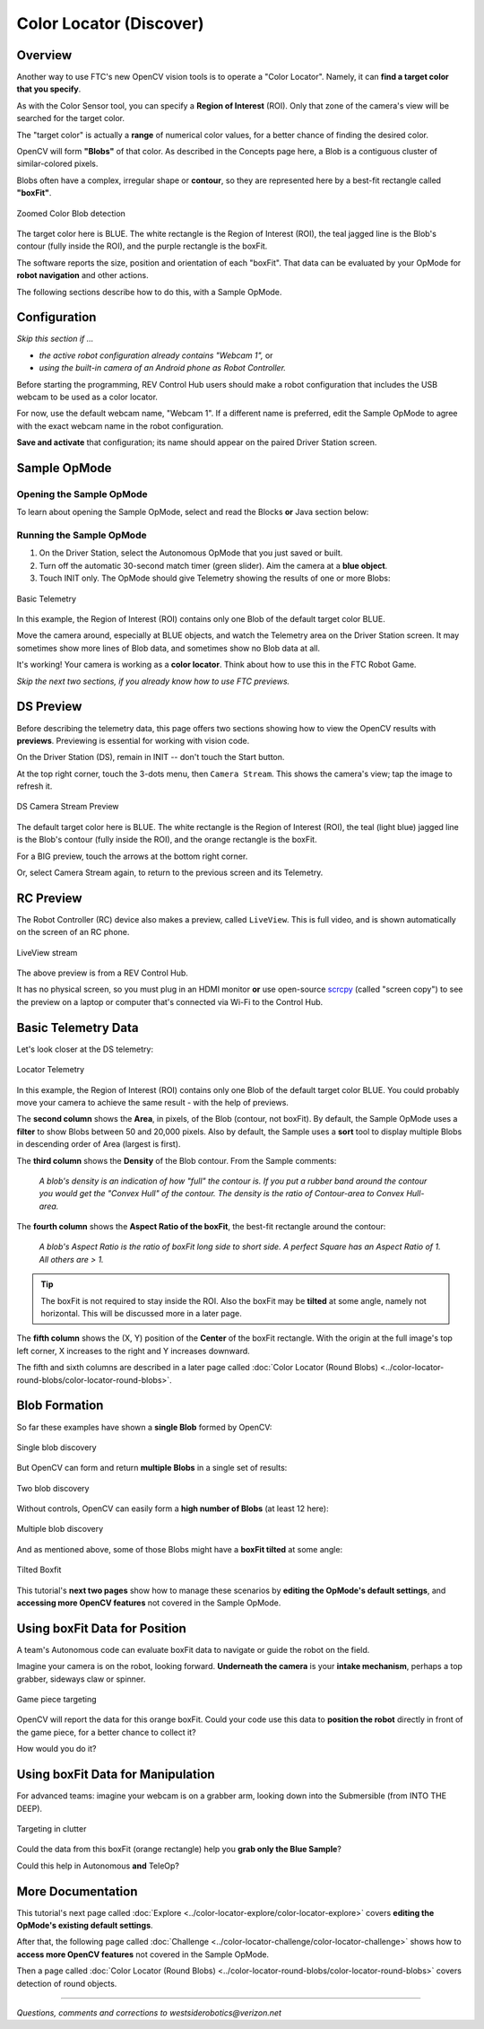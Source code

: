Color Locator (Discover)
========================

Overview
--------

Another way to use FTC's new OpenCV vision tools is to operate a "Color
Locator".  Namely, it can **find a target color that you specify**.

As with the Color Sensor tool, you can specify a **Region of Interest** (ROI).
Only that zone of the camera's view will be searched for the target color.

The "target color" is actually a **range** of numerical color values, for a
better chance of finding the desired color.

OpenCV will form **"Blobs"** of that color.  As described in the Concepts page
here, a Blob is a contiguous cluster of similar-colored pixels.

Blobs often have a complex, irregular shape or **contour**, so they are
represented here by a best-fit rectangle called **"boxFit"**.

.. figure:: images/20-blob-zoom.png
   :width: 50%
   :align: center
   :alt: Zoomed Color Blob detection

   Zoomed Color Blob detection

The target color here is BLUE.  The white rectangle is the Region of Interest
(ROI), the teal jagged line is the Blob's contour (fully inside the ROI), and
the purple rectangle is the boxFit.

The software reports the size, position and orientation of each "boxFit".  That
data can be evaluated by your OpMode for **robot navigation** and other
actions.

The following sections describe how to do this, with a Sample OpMode.

Configuration
-------------

*Skip this section if ...*

* *the active robot configuration already contains "Webcam 1",* or
* *using the built-in camera of an Android phone as Robot Controller.*

Before starting the programming, REV Control Hub users should make a robot
configuration that includes the USB webcam to be used as a color locator.

For now, use the default webcam name, "Webcam 1".  If a different name is
preferred, edit the Sample OpMode to agree with the exact webcam name in the
robot configuration.

**Save and activate** that configuration; its name should appear on the paired
Driver Station screen.

Sample OpMode
-------------

Opening the Sample OpMode
+++++++++++++++++++++++++

To learn about opening the Sample OpMode, select and read the Blocks **or**
Java section below:

.. tab-set::
   .. tab-item:: Blocks
      :sync: blocks

      1. On a laptop or desktop computer connected via Wi-Fi to the Robot
         Controller, open the Chrome browser.  Go to the REV Control
         Hub's address http://192.168.43.1:8080 (or
         http://192.168.49.1:8080 for Android RC phone) and click the
         Blocks tab.

      2. Click ``Create New OpMode``\ , enter a new name such as
         "ColorLocator_Monica_v01", and select the Sample OpMode
         ``ConceptVisionColorLocator_Rectangle``.

      3. Near the beginning of the OpMode code, change `ARTIFACT_PURPLE` to `BLUE`.

      4. At the top of the Blocks screen, you can change the type from "TeleOp"
         to "Autonomous", since this Sample OpMode does not use gamepads.

      5. If using the built-in camera of an RC phone, drag out the relevant
         Block from the left-side ``VisionPortal.Builder`` toolbox.

      6. Save the OpMode, time to try it!

   .. tab-item:: Java
      :sync: java

      1. Open your choice of OnBot Java or Android Studio.

      2. In the ``teamcode`` folder, add/create a new OpMode with a name such
         as "ColorLocator_Javier_v01.java", and select the Sample OpMode
         ``ConceptVisionColorLocator_Rectangle.java``.

      3. Near the beginning of the OpMode code, change `ARTIFACT_PURPLE` to `BLUE`.

      4. At about Line 63, you can change ``@TeleOp`` to ``@Autonomous``\ ,
         since this Sample OpMode does not use gamepads.

      5. If using the built-in camera of an RC phone, follow the OpMode
         comments to specify that camera.

      6. Click "Build", time to try it!

Running the Sample OpMode
+++++++++++++++++++++++++

1. On the Driver Station, select the Autonomous OpMode that you just saved or
   built.

2. Turn off the automatic 30-second match timer (green slider).  Aim the camera
   at a **blue object**.

3. Touch INIT only.  The OpMode should give Telemetry showing the results of
   one or more Blobs:

.. figure:: images/23-basic-telemetry.png
   :width: 75%
   :align: center
   :alt: Basic Telemetry

   Basic Telemetry

In this example, the Region of Interest (ROI) contains only one Blob of the
default target color BLUE.

Move the camera around, especially at BLUE objects, and watch the Telemetry
area on the Driver Station screen.  It may sometimes show more lines of Blob
data, and sometimes show no Blob data at all.

It's working!  Your camera is working as a **color locator**.  Think about how
to use this in the FTC Robot Game.

*Skip the next two sections, if you already know how to use FTC previews.*

DS Preview
----------

Before describing the telemetry data, this page offers two sections showing how
to view the OpenCV results with **previews**.  Previewing is essential for
working with vision code.

On the Driver Station (DS), remain in INIT -- don't touch the Start button.

At the top right corner, touch the 3-dots menu, then ``Camera Stream``.  This
shows the camera's view; tap the image to refresh it.

.. figure:: images/30-CameraStream.png
   :align: center
   :width: 75%
   :alt: DS Camera Stream Preview

   DS Camera Stream Preview

The default target color here is BLUE.  The white rectangle is the Region of
Interest (ROI), the teal (light blue) jagged line is the Blob's contour (fully
inside the ROI), and the orange rectangle is the boxFit.

For a BIG preview, touch the arrows at the bottom right corner.

Or, select Camera Stream again, to return to the previous screen and its
Telemetry.

RC Preview
----------

The Robot Controller (RC) device also makes a preview, called ``LiveView``.
This is full video, and is shown automatically on the screen of an RC phone.

.. figure:: images/32-LiveView.png
   :align: center
   :width: 75%
   :alt: Image of a LiveView stream

   LiveView stream

The above preview is from a REV Control Hub.

It has no physical screen, so you must plug in an HDMI monitor **or** use
open-source `scrcpy <https://github.com/Genymobile/scrcpy>`_ (called
"screen copy") to see the preview on a laptop or computer that's connected via
Wi-Fi to the Control Hub.

Basic Telemetry Data
--------------------

Let's look closer at the DS telemetry:

.. figure:: images/35-basic-telemetry-circled.png
   :align: center
   :width: 75%
   :alt: Image of telemetry output

   Locator Telemetry

In this example, the Region of Interest (ROI) contains only one Blob of the
default target color BLUE.  You could probably move your camera to achieve the
same result - with the help of previews.

The **second column** shows the **Area**, in pixels, of the Blob (contour, not
boxFit).  By default, the Sample OpMode uses a **filter** to show Blobs between
50 and 20,000 pixels.  Also by default, the Sample uses a **sort** tool to
display multiple Blobs in descending order of Area (largest is first).

The **third column** shows the **Density** of the Blob contour.  From the
Sample comments:

..

    *A blob's density is an indication of how "full" the contour is.  If you put
    a rubber band around the contour you would get the "Convex Hull" of the
    contour.  The density is the ratio of Contour-area to Convex Hull-area.*


The **fourth column** shows the **Aspect Ratio of the boxFit**, the best-fit
rectangle around the contour:

..

    *A blob's Aspect Ratio is the ratio of boxFit long side to short side.  A
    perfect Square has an Aspect Ratio of 1.  All others are > 1.*


.. tip::
   The boxFit is not required to stay inside the ROI.  Also the boxFit may be
   **tilted** at some angle, namely not horizontal.  This will be discussed
   more in a later page.

The **fifth column** shows the (X, Y) position of the **Center** of the boxFit
rectangle.  With the origin at the full image's top left corner, X increases to
the right and Y increases downward.

The fifth and sixth columns are described in a later page called 
:doc:`Color Locator (Round Blobs) <../color-locator-round-blobs/color-locator-round-blobs>`.

Blob Formation
--------------

So far these examples have shown a **single Blob** formed by OpenCV:

.. figure:: images/40-single-blob.png
   :align: center
   :width: 50%
   :alt: Boxfit and detection within ROI

   Single blob discovery

But OpenCV can form and return **multiple Blobs** in a single set of results:

.. figure:: images/43-two-blobs.png
   :align: center
   :width: 50%
   :alt: Two blobs detected

   Two blob discovery

Without controls, OpenCV can easily form a **high number of Blobs** (at least
12 here):

.. figure:: images/45-many-blobs.png
   :align: center
   :width: 50%
   :alt: Multiple blob discovery

   Multiple blob discovery

And as mentioned above, some of those Blobs might have a **boxFit tilted** at
some angle:

.. figure:: images/49-tilted-box.png
   :align: center
   :width: 50%
   :alt: Tilted Boxfit

   Tilted Boxfit

This tutorial's **next two pages** show how to manage these scenarios by
**editing the OpMode's default settings**, and **accessing more OpenCV
features** not covered in the Sample OpMode.

Using boxFit Data for Position
------------------------------

A team's Autonomous code can evaluate boxFit data to navigate or guide the
robot on the field.

Imagine your camera is on the robot, looking forward.  **Underneath the
camera** is your **intake mechanism**, perhaps a top grabber, sideways claw
or spinner.

.. figure:: images/80-targeting.png
   :align: center
   :width: 50%
   :alt: Game piece targeting

   Game piece targeting

OpenCV will report the data for this orange boxFit.  Could your code use this
data to **position the robot** directly in front of the game piece, for a
better chance to collect it?

How would you do it?

Using boxFit Data for Manipulation
----------------------------------

For advanced teams: imagine your webcam is on a grabber arm, looking down into
the Submersible (from INTO THE DEEP).

.. figure:: images/82-targeting.png
   :align: center
   :width: 50%
   :alt: Targeting in clutter

   Targeting in clutter

Could the data from this boxFit (orange rectangle) help you **grab only the
Blue Sample**\ ?

Could this help in Autonomous **and** TeleOp?

More Documentation
------------------

This tutorial's next page called :doc:`Explore <../color-locator-explore/color-locator-explore>` covers
**editing the OpMode's existing default settings**.

After that, the following page called :doc:`Challenge
<../color-locator-challenge/color-locator-challenge>` shows how to **access
more OpenCV features** not covered in the Sample OpMode.

Then a page called :doc:`Color Locator (Round Blobs)
<../color-locator-round-blobs/color-locator-round-blobs>` covers detection of round objects.

============

*Questions, comments and corrections to westsiderobotics@verizon.net*
